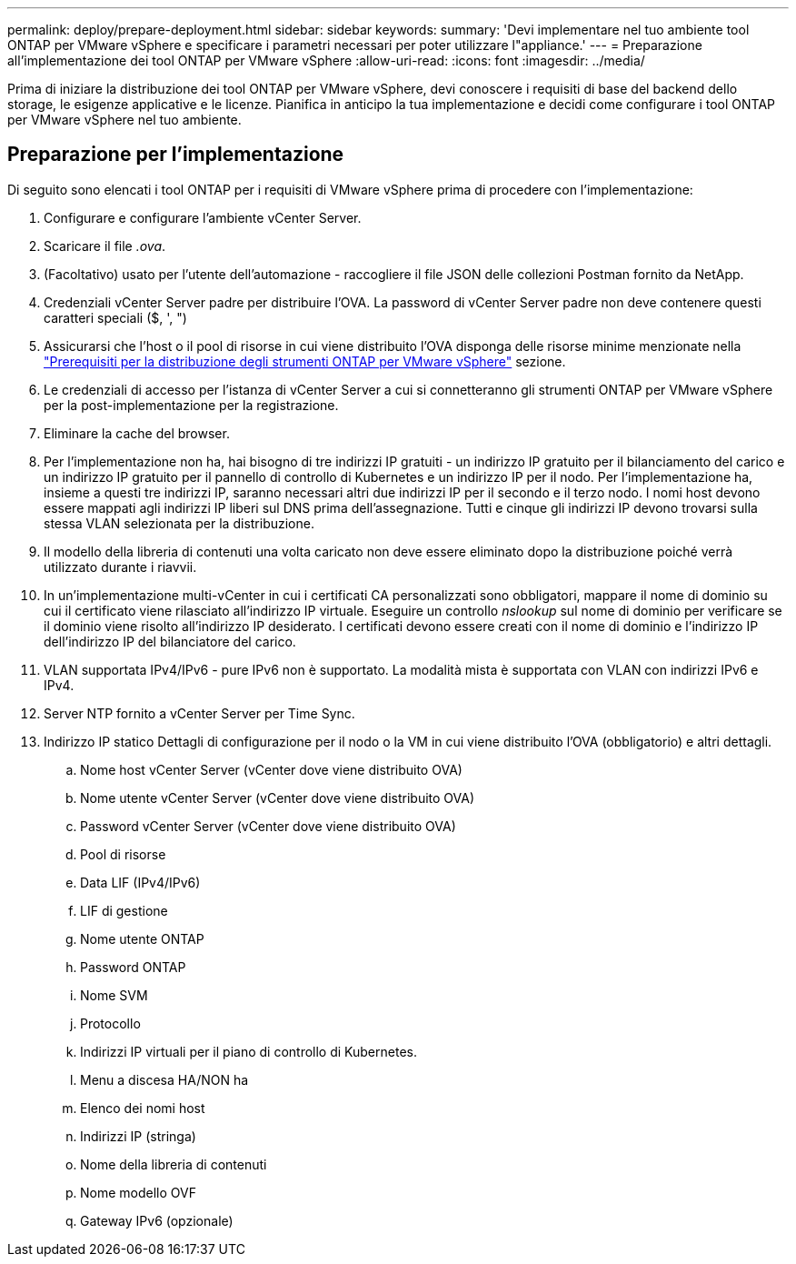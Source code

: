 ---
permalink: deploy/prepare-deployment.html 
sidebar: sidebar 
keywords:  
summary: 'Devi implementare nel tuo ambiente tool ONTAP per VMware vSphere e specificare i parametri necessari per poter utilizzare l"appliance.' 
---
= Preparazione all'implementazione dei tool ONTAP per VMware vSphere
:allow-uri-read: 
:icons: font
:imagesdir: ../media/


[role="lead"]
Prima di iniziare la distribuzione dei tool ONTAP per VMware vSphere, devi conoscere i requisiti di base del backend dello storage, le esigenze applicative e le licenze.
Pianifica in anticipo la tua implementazione e decidi come configurare i tool ONTAP per VMware vSphere nel tuo ambiente.



== Preparazione per l'implementazione

Di seguito sono elencati i tool ONTAP per i requisiti di VMware vSphere prima di procedere con l'implementazione:

. Configurare e configurare l'ambiente vCenter Server.
. Scaricare il file _.ova_.
. (Facoltativo) usato per l'utente dell'automazione - raccogliere il file JSON delle collezioni Postman fornito da NetApp.
. Credenziali vCenter Server padre per distribuire l'OVA. La password di vCenter Server padre non deve contenere questi caratteri speciali ($, ', ")
. Assicurarsi che l'host o il pool di risorse in cui viene distribuito l'OVA disponga delle risorse minime menzionate nella link:../deploy/sizing-requirements.html["Prerequisiti per la distribuzione degli strumenti ONTAP per VMware vSphere"] sezione.
. Le credenziali di accesso per l'istanza di vCenter Server a cui si connetteranno gli strumenti ONTAP per VMware vSphere per la post-implementazione per la registrazione.
. Eliminare la cache del browser.
. Per l'implementazione non ha, hai bisogno di tre indirizzi IP gratuiti - un indirizzo IP gratuito per il bilanciamento del carico e un indirizzo IP gratuito per il pannello di controllo di Kubernetes e un indirizzo IP per il nodo. Per l'implementazione ha, insieme a questi tre indirizzi IP, saranno necessari altri due indirizzi IP per il secondo e il terzo nodo.
I nomi host devono essere mappati agli indirizzi IP liberi sul DNS prima dell'assegnazione. Tutti e cinque gli indirizzi IP devono trovarsi sulla stessa VLAN selezionata per la distribuzione.
. Il modello della libreria di contenuti una volta caricato non deve essere eliminato dopo la distribuzione poiché verrà utilizzato durante i riavvii.
. In un'implementazione multi-vCenter in cui i certificati CA personalizzati sono obbligatori, mappare il nome di dominio su cui il certificato viene rilasciato all'indirizzo IP virtuale. Eseguire un controllo _nslookup_ sul nome di dominio per verificare se il dominio viene risolto all'indirizzo IP desiderato. I certificati devono essere creati con il nome di dominio e l'indirizzo IP dell'indirizzo IP del bilanciatore del carico.
. VLAN supportata IPv4/IPv6 - pure IPv6 non è supportato. La modalità mista è supportata con VLAN con indirizzi IPv6 e IPv4.
. Server NTP fornito a vCenter Server per Time Sync.
. Indirizzo IP statico Dettagli di configurazione per il nodo o la VM in cui viene distribuito l'OVA (obbligatorio) e altri dettagli.
+
.. Nome host vCenter Server (vCenter dove viene distribuito OVA)
.. Nome utente vCenter Server (vCenter dove viene distribuito OVA)
.. Password vCenter Server (vCenter dove viene distribuito OVA)
.. Pool di risorse
.. Data LIF (IPv4/IPv6)
.. LIF di gestione
.. Nome utente ONTAP
.. Password ONTAP
.. Nome SVM
.. Protocollo
.. Indirizzi IP virtuali per il piano di controllo di Kubernetes.
.. Menu a discesa HA/NON ha
.. Elenco dei nomi host
.. Indirizzi IP (stringa)
.. Nome della libreria di contenuti
.. Nome modello OVF
.. Gateway IPv6 (opzionale)



